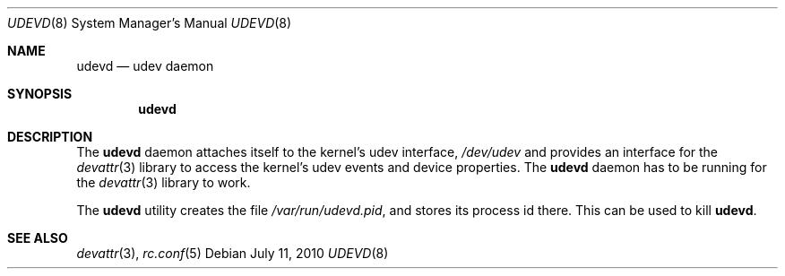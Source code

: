 .\"
.\" Copyright (c) 2010 The DragonFly Project.  All rights reserved.
.\" 
.\" Redistribution and use in source and binary forms, with or without
.\" modification, are permitted provided that the following conditions
.\" are met:
.\" 
.\" 1. Redistributions of source code must retain the above copyright
.\"    notice, this list of conditions and the following disclaimer.
.\" 2. Redistributions in binary form must reproduce the above copyright
.\"    notice, this list of conditions and the following disclaimer in
.\"    the documentation and/or other materials provided with the
.\"    distribution.
.\" 3. Neither the name of The DragonFly Project nor the names of its
.\"    contributors may be used to endorse or promote products derived
.\"    from this software without specific, prior written permission.
.\" 
.\" THIS SOFTWARE IS PROVIDED BY THE COPYRIGHT HOLDERS AND CONTRIBUTORS
.\" ``AS IS'' AND ANY EXPRESS OR IMPLIED WARRANTIES, INCLUDING, BUT NOT
.\" LIMITED TO, THE IMPLIED WARRANTIES OF MERCHANTABILITY AND FITNESS
.\" FOR A PARTICULAR PURPOSE ARE DISCLAIMED.  IN NO EVENT SHALL THE
.\" COPYRIGHT HOLDERS OR CONTRIBUTORS BE LIABLE FOR ANY DIRECT, INDIRECT,
.\" INCIDENTAL, SPECIAL, EXEMPLARY OR CONSEQUENTIAL DAMAGES (INCLUDING,
.\" BUT NOT LIMITED TO, PROCUREMENT OF SUBSTITUTE GOODS OR SERVICES;
.\" LOSS OF USE, DATA, OR PROFITS; OR BUSINESS INTERRUPTION) HOWEVER CAUSED
.\" AND ON ANY THEORY OF LIABILITY, WHETHER IN CONTRACT, STRICT LIABILITY,
.\" OR TORT (INCLUDING NEGLIGENCE OR OTHERWISE) ARISING IN ANY WAY OUT
.\" OF THE USE OF THIS SOFTWARE, EVEN IF ADVISED OF THE POSSIBILITY OF
.\" SUCH DAMAGE.
.\"
.Dd July 11, 2010
.Dt UDEVD 8
.Os
.Sh NAME
.Nm udevd
.Nd udev daemon
.Sh SYNOPSIS
.Nm
.Sh DESCRIPTION
The
.Nm
daemon attaches itself to the kernel's udev interface,
.Pa /dev/udev
and provides an interface for the
.Xr devattr 3
library to access the kernel's udev events and device properties.
The
.Nm
daemon has to be running for the
.Xr devattr 3
library to work.
.Pp
The
.Nm
utility creates the file
.Pa /var/run/udevd.pid ,
and stores its process id there.
This can be used to kill
.Nm .
.Sh SEE ALSO
.Xr devattr 3 ,
.Xr rc.conf 5